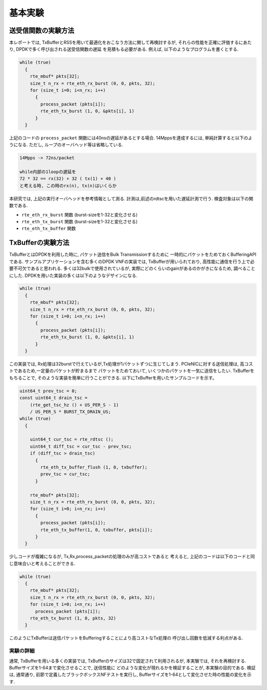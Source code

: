 
==========
基本実験
==========

送受信関数の実験方法
====================

本レポートでは, TxBufferとRSSを用いて最適化をおこなう方法に関して再検討するが,
それらの性能を正確に評価するにあたり, DPDKで多く呼び出される送受信関数の遅延
を見積もる必要がある. 例えば, 以下のようなプログラムを書くとする.

.. code-block:: c

  while (true)
    {
      rte_mbuf* pkts[32];
      size_t n_rx = rte_eth_rx_burst (0, 0, pkts, 32);
      for (size_t i=0; i<n_rx; i++)
        {
          process_packet (pkts[i]);
          rte_eth_tx_burst (1, 0, &pkts[i], 1)
        }
    }

上記のコードの ``process_packet`` 関数には40nsの遅延があるとする場合.
14Mppsを達成するには, 単純計算すると以下のようになる.
ただし, ループのオーバヘッド等は省略している.

.. code-block:: none

  14Mpps -> 72ns/packet

  while内部の1loopの遅延を
  72 * 32 == rx(32) + 32 ( tx(1) + 40 )
  と考える時, この時のrx(n), tx(n)はいくらか

本研究では, 上記の実行オーバヘッドを参考情報として測る.
計測は,前述のrdtscを用いた遅延計測で行う. 検査対象は以下の関数である.

- ``rte_eth_rx_burst`` 関数 (burst-sizeを1-32と変化させる)
- ``rte_eth_tx_burst`` 関数 (burst-sizeを1-32と変化させる)
- ``rte_eth_tx_buffer`` 関数


TxBufferの実験方法
==================

TxBufferとはDPDKを利用した時に, パケット送信をBulk Transmissionするために
一時的にパケットをためておくBufferingAPIである.
サンプルアプリケーションを含む多くのDPDK VNFの実装では, TxBufferが用いられており,
高性能に通信を行う上で必要不可欠であると思われる.
多くは32bulkで使用されているが, 実際にどのくらいのgainがあるのかがきになるため,
調べることにした.  DPDKを用いた実装の多くは以下のようなデザインになる.

.. code-block:: c

  while (true)
    {
      rte_mbuf* pkts[32];
      size_t n_rx = rte_eth_rx_burst (0, 0, pkts, 32);
      for (size_t i=0; i<n_rx; i++)
        {
          process_packet (pkts[i]);
          rte_eth_tx_burst (1, 0, &pkts[i], 1)
        }
    }

この実装では, Rx処理は32burstで行えているが,Tx処理が1パケットずつに生じてしまう.
PCIeNICに対する送信処理は, 高コストであるため,一定量のパケットが貯まるまで
パケットをためておいて, いくつかのパケットを一気に送信をしたい.
TxBufferをもちることで, そのような実装を簡単に行うことができる.
以下にTxBufferを用いたサンプルコードを示す。

.. code-block:: c

  uint64_t prev_tsc = 0;
  const uint64_t drain_tsc =
      (rte_get_tsc_hz () + US_PER_S - 1)
      / US_PER_S * BURST_TX_DRAIN_US;
  while (true)
    {

      uint64_t cur_tsc = rte_rdtsc ();
      uint64_t diff_tsc = cur_tsc - prev_tsc;
      if (diff_tsc > drain_tsc)
        {
          rte_eth_tx_buffer_flush (1, 0, txbuffer);
          prev_tsc = cur_tsc;
        }

      rte_mbuf* pkts[32];
      size_t n_rx = rte_eth_rx_burst (0, 0, pkts, 32);
      for (size_t i=0; i<n_rx; i++)
        {
          process_packet (pkts[i]);
          rte_eth_tx_buffer(1, 0, txbuffer, pkts[i]);
        }
    }

少しコードが複雑になるが, Tx,Rx,process_packetの処理のみが高コストであると
考えると, 上記のコードは以下のコードと同じ意味合いと考えることができる.

.. code-block:: c

  while (true)
    {
      rte_mbuf* pkts[32];
      size_t n_rx = rte_eth_rx_burst (0, 0, pkts, 32);
      for (size_t i=0; i<n_rx; i++)
        process_packet (pkts[i]);
      rte_eth_tx_burst (1, 0, pkts, 32)
    }

このようにTxBufferは送信パケットをBufferingすることにより高コストなTx処理の
呼び出し回数を低減する利点がある.

実験の詳細
----------

通常, TxBufferを用いる多くの実装では, TxBufferのサイズは32で固定されて利用されるが,
本実験では, それを再検討する. Bufferサイズを1-64まで変化させることで, 送信性能に
どのような変化が現れるかを検証することが, 本実験の目的である.
検証は, 通常通り, 前節で定義したブラックボックスNFテストを実行し,
Bufferサイズを1-64として変化させた時の性能の変化を示す.



